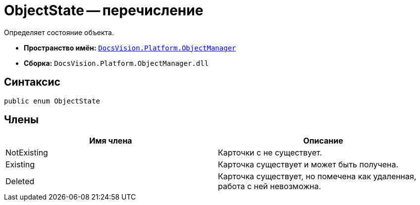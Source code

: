 = ObjectState -- перечисление

Определяет состояние объекта.

* *Пространство имён:* `xref:api/DocsVision/Platform/ObjectManager/ObjectManager_NS.adoc[DocsVision.Platform.ObjectManager]`
* *Сборка:* `DocsVision.Platform.ObjectManager.dll`

== Синтаксис

[source,csharp]
----
public enum ObjectState
----

== Члены

[cols=",",options="header"]
|===
|Имя члена |Описание
|NotExisting |Карточки с не существует.
|Existing |Карточка существует и может быть получена.
|Deleted |Карточка существует, но помечена как удаленная, работа с ней невозможна.
|===

